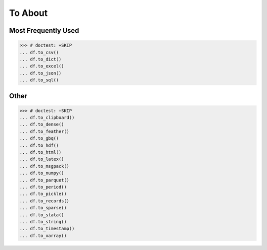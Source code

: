 To About
========


Most Frequently Used
--------------------
>>> # doctest: +SKIP
... df.to_csv()
... df.to_dict()
... df.to_excel()
... df.to_json()
... df.to_sql()


Other
-----
>>> # doctest: +SKIP
... df.to_clipboard()
... df.to_dense()
... df.to_feather()
... df.to_gbq()
... df.to_hdf()
... df.to_html()
... df.to_latex()
... df.to_msgpack()
... df.to_numpy()
... df.to_parquet()
... df.to_period()
... df.to_pickle()
... df.to_records()
... df.to_sparse()
... df.to_stata()
... df.to_string()
... df.to_timestamp()
... df.to_xarray()
